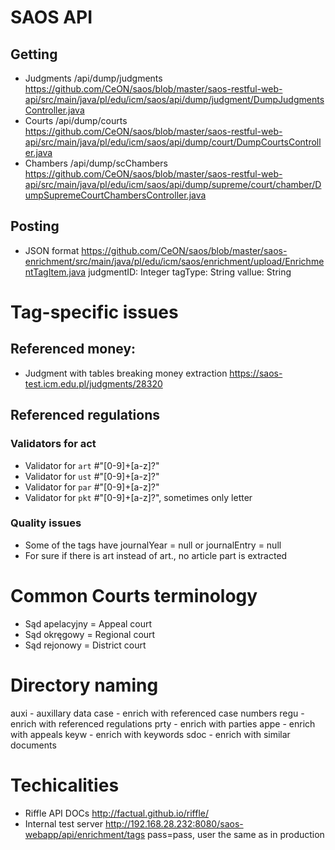 * SAOS API
** Getting
   + Judgments
     /api/dump/judgments
     https://github.com/CeON/saos/blob/master/saos-restful-web-api/src/main/java/pl/edu/icm/saos/api/dump/judgment/DumpJudgmentsController.java
   + Courts
     /api/dump/courts
     https://github.com/CeON/saos/blob/master/saos-restful-web-api/src/main/java/pl/edu/icm/saos/api/dump/court/DumpCourtsController.java
   + Chambers
     /api/dump/scChambers
     https://github.com/CeON/saos/blob/master/saos-restful-web-api/src/main/java/pl/edu/icm/saos/api/dump/supreme/court/chamber/DumpSupremeCourtChambersController.java
** Posting
   + JSON format
     https://github.com/CeON/saos/blob/master/saos-enrichment/src/main/java/pl/edu/icm/saos/enrichment/upload/EnrichmentTagItem.java
     judgmentID: Integer
     tagType: String
     vallue: String
* Tag-specific issues
** Referenced money:
   + Judgment with tables breaking money extraction
     https://saos-test.icm.edu.pl/judgments/28320
** Referenced regulations
*** Validators for act
    + Validator for ~art~ #"[0-9]+[a-z]?"
    + Validator for ~ust~ #"[0-9]+[a-z]?"
    + Validator for ~par~ #"[0-9]+[a-z]?"
    + Validator for ~pkt~ #"[0-9]+[a-z]?", sometimes only letter
*** Quality issues
    + Some of the tags have journalYear = null or journalEntry = null
    + For sure if there is art instead of art., no article part is extracted

* Common Courts terminology
  + Sąd apelacyjny = Appeal court
  + Sąd okręgowy = Regional court
  + Sąd rejonowy = District court
* Directory naming
  auxi - auxillary data
  case - enrich with referenced case numbers
  regu - enrich with referenced regulations
  prty - enrich with parties
  appe - enrich with appeals
  keyw - enrich with keywords
  sdoc - enrich with similar documents

* Techicalities
  + Riffle API DOCs
    http://factual.github.io/riffle/
  + Internal test server
    http://192.168.28.232:8080/saos-webapp/api/enrichment/tags
    pass=pass, user the same as in production

